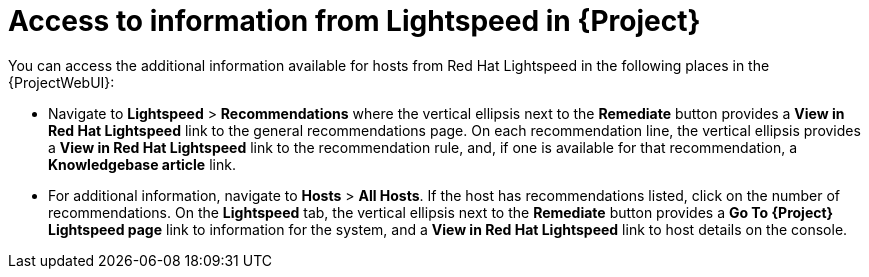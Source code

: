 [id="access_to_information_from_insights_in_{Project}_{context}"]
= Access to information from Lightspeed in {Project}

You can access the additional information available for hosts from Red{nbsp}Hat Lightspeed in the following places in the {ProjectWebUI}:

* Navigate to *Lightspeed* > *Recommendations* where the vertical ellipsis next to the *Remediate* button provides a *View in Red{nbsp}Hat Lightspeed* link to the general recommendations page.
On each recommendation line, the vertical ellipsis provides a *View in Red{nbsp}Hat Lightspeed* link to the recommendation rule, and, if one is available for that recommendation, a *Knowledgebase article* link.

* For additional information, navigate to *Hosts* > *All Hosts*.
If the host has recommendations listed, click on the number of recommendations.
On the *Lightspeed* tab, the vertical ellipsis next to the *Remediate* button provides a *Go To {Project} Lightspeed page* link to information for the system, and a *View in Red{nbsp}Hat Lightspeed* link to host details on the console.
